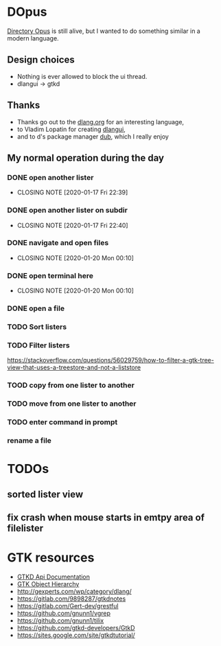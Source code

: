 #+TODO: TODO IN-PROGRESS BLOCKED DONE
* DOpus
[[https://www.gpsoft.com.au/][Directory Opus]] is still alive, but I wanted to do something similar in a modern language.

** Design choices
- Nothing is ever allowed to block the ui thread.
- dlangui -> gtkd

** Thanks
- Thanks go out to the [[http://dlang.org/][dlang.org]] for an interesting language,
- to Vladim Lopatin for creating [[https://github.com/buggins/dlangui][dlangui]],
- and to d's package manager [[http://code.dlang.org/][dub]], which I really enjoy

** My normal operation during the day
*** DONE open another lister
    CLOSED: [2020-01-17 Fri 22:39]
    - CLOSING NOTE [2020-01-17 Fri 22:39]
*** DONE open another lister on subdir
    CLOSED: [2020-01-17 Fri 22:40]
    - CLOSING NOTE [2020-01-17 Fri 22:40]
*** DONE navigate and open files
    CLOSED: [2020-01-20 Mon 00:10]
    - CLOSING NOTE [2020-01-20 Mon 00:10]
*** DONE open terminal here
    CLOSED: [2020-01-20 Mon 00:10]
    - CLOSING NOTE [2020-01-20 Mon 00:10]
*** DONE open a file
*** TODO Sort listers
*** TODO Filter listers
https://stackoverflow.com/questions/56029759/how-to-filter-a-gtk-tree-view-that-uses-a-treestore-and-not-a-liststore
*** TOOD copy from one lister to another
*** TODO move from one lister to another
*** TODO enter command in prompt
*** rename a file
*** 

* TODOs
** sorted lister view
** fix crash when mouse starts in emtpy area of filelister

* GTK resources
- [[https://api.gtkd.org/][GTKD Api Documentation]]
- [[https://developer.gnome.org/gtk3/3.24/ch02.html][GTK Object Hierarchy]]
- http://gexperts.com/wp/category/dlang/
- https://gitlab.com/9898287/gtkdnotes
- https://gitlab.com/Gert-dev/grestful
- https://github.com/gnunn1/vgrep
- https://github.com/gnunn1/tilix
- https://github.com/gtkd-developers/GtkD
- https://sites.google.com/site/gtkdtutorial/
